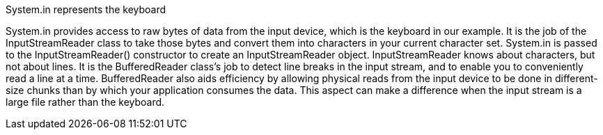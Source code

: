 
System.in represents the keyboard

System.in provides access to raw bytes of data from the input device, which is the keyboard in our example. It is
the job of the InputStreamReader class to take those bytes and convert them into characters in your current character
set. System.in is passed to the InputStreamReader() constructor to create an InputStreamReader object.
InputStreamReader knows about characters, but not about lines. It is the BufferedReader class’s job to detect
line breaks in the input stream, and to enable you to conveniently read a line at a time. BufferedReader also aids
efficiency by allowing physical reads from the input device to be done in different-size chunks than by which your
application consumes the data. This aspect can make a difference when the input stream is a large file rather than the
keyboard.

